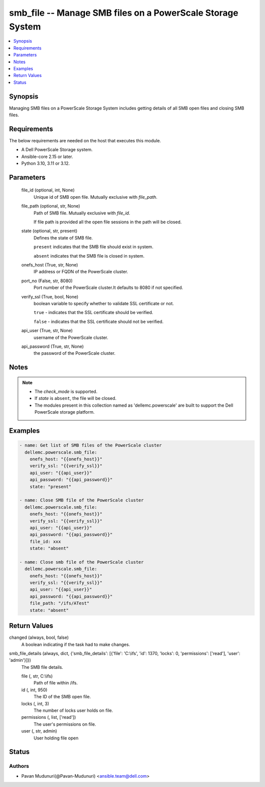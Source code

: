 .. _smb_file_module:


smb_file -- Manage SMB files on a PowerScale Storage System
===========================================================

.. contents::
   :local:
   :depth: 1


Synopsis
--------

Managing SMB files on a PowerScale Storage System includes getting details of all SMB open files and closing SMB files.



Requirements
------------
The below requirements are needed on the host that executes this module.

- A Dell PowerScale Storage system.
- Ansible-core 2.15 or later.
- Python 3.10, 3.11 or 3.12.



Parameters
----------

  file_id (optional, int, None)
    Unique id of SMB open file. Mutually exclusive with :emphasis:`file\_path`.


  file_path (optional, str, None)
    Path of SMB file. Mutually exclusive with :emphasis:`file\_id`.

    If file path is provided all the open file sessions in the path will be closed.


  state (optional, str, present)
    Defines the state of SMB file.

    :literal:`present` indicates that the SMB file should exist in system.

    :literal:`absent` indicates that the SMB file is closed in system.


  onefs_host (True, str, None)
    IP address or FQDN of the PowerScale cluster.


  port_no (False, str, 8080)
    Port number of the PowerScale cluster.It defaults to 8080 if not specified.


  verify_ssl (True, bool, None)
    boolean variable to specify whether to validate SSL certificate or not.

    :literal:`true` - indicates that the SSL certificate should be verified.

    :literal:`false` - indicates that the SSL certificate should not be verified.


  api_user (True, str, None)
    username of the PowerScale cluster.


  api_password (True, str, None)
    the password of the PowerScale cluster.





Notes
-----

.. note::
   - The :emphasis:`check\_mode` is supported.
   - If :emphasis:`state` is :literal:`absent`\ , the file will be closed.
   - The modules present in this collection named as 'dellemc.powerscale' are built to support the Dell PowerScale storage platform.




Examples
--------

.. code-block:: yaml+jinja

    
    - name: Get list of SMB files of the PowerScale cluster
      dellemc.powerscale.smb_file:
        onefs_host: "{{onefs_host}}"
        verify_ssl: "{{verify_ssl}}"
        api_user: "{{api_user}}"
        api_password: "{{api_password}}"
        state: "present"

    - name: Close SMB file of the PowerScale cluster
      dellemc.powerscale.smb_file:
        onefs_host: "{{onefs_host}}"
        verify_ssl: "{{verify_ssl}}"
        api_user: "{{api_user}}"
        api_password: "{{api_password}}"
        file_id: xxx
        state: "absent"

    - name: Close smb file of the PowerScale cluster
      dellemc.powerscale.smb_file:
        onefs_host: "{{onefs_host}}"
        verify_ssl: "{{verify_ssl}}"
        api_user: "{{api_user}}"
        api_password: "{{api_password}}"
        file_path: "/ifs/ATest"
        state: "absent"



Return Values
-------------

changed (always, bool, false)
  A boolean indicating if the task had to make changes.


smb_file_details (always, dict, {'smb_file_details': [{'file': 'C:\\ifs', 'id': 1370, 'locks': 0, 'permissions': ['read'], 'user': 'admin'}]})
  The SMB file details.


  file (, str, C:\\ifs)
    Path of file within /ifs.


  id (, int, 950)
    The ID of the SMB open file.


  locks (, int, 3)
    The number of locks user holds on file.


  permissions (, list, ['read'])
    The user's permissions on file.


  user (, str, admin)
    User holding file open






Status
------





Authors
~~~~~~~

- Pavan Mudunuri(@Pavan-Mudunuri) <ansible.team@dell.com>

